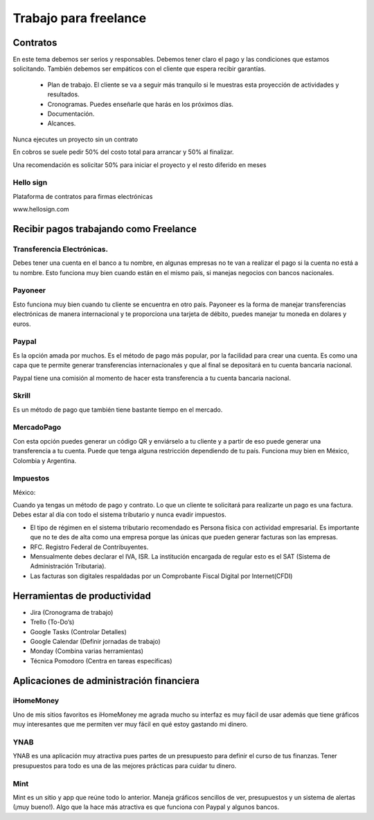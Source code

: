 ======================
Trabajo para freelance
======================

Contratos
=========

En este tema debemos ser serios y responsables. Debemos tener claro el
pago y las condiciones que estamos solicitando. También debemos ser
empáticos con el cliente que espera recibir garantías.

   -  Plan de trabajo. El cliente se va a seguir más tranquilo si le
      muestras esta proyección de actividades y resultados.
   -  Cronogramas. Puedes enseñarle que harás en los próximos días.
   -  Documentación.
   -  Alcances.

Nunca ejecutes un proyecto sin un contrato

En cobros se suele pedir 50% del costo total para arrancar y 50% al
finalizar.

Una recomendación es solicitar 50% para iniciar el proyecto y el resto
diferido en meses

Hello sign
----------

Plataforma de contratos para firmas electrónicas

www.hellosign.com

Recibir pagos trabajando como Freelance
=======================================

Transferencia Electrónicas.
---------------------------

Debes tener una cuenta en el banco a tu nombre, en algunas empresas no
te van a realizar el pago si la cuenta no está a tu nombre. Esto
funciona muy bien cuando están en el mismo país, si manejas negocios con
bancos nacionales.

Payoneer
--------

Esto funciona muy bien cuando tu cliente se encuentra en otro país.
Payoneer es la forma de manejar transferencias electrónicas de manera
internacional y te proporciona una tarjeta de débito, puedes manejar tu
moneda en dolares y euros.

Paypal
------

Es la opción amada por muchos. Es el método de pago más popular, por la
facilidad para crear una cuenta. Es como una capa que te permite generar
transferencias internacionales y que al final se depositará en tu cuenta
bancaria nacional.

Paypal tiene una comisión al momento de hacer esta transferencia a tu
cuenta bancaria nacional.

Skrill
------

Es un método de pago que también tiene bastante tiempo en el mercado.

MercadoPago
-----------

Con esta opción puedes generar un código QR y enviárselo a tu cliente y
a partir de eso puede generar una transferencia a tu cuenta. Puede que
tenga alguna restricción dependiendo de tu país. Funciona muy bien en
México, Colombia y Argentina.

Impuestos
---------

México:

Cuando ya tengas un método de pago y contrato. Lo que un cliente te
solicitará para realizarte un pago es una factura. Debes estar al día
con todo el sistema tributario y nunca evadir impuestos.

-  El tipo de régimen en el sistema tributario recomendado es Persona
   física con actividad empresarial. Es importante que no te des de alta
   como una empresa porque las únicas que pueden generar facturas son
   las empresas.
-  RFC. Registro Federal de Contribuyentes.
-  Mensualmente debes declarar el IVA, ISR. La institución encargada de
   regular esto es el SAT (Sistema de Administración Tributaria).
-  Las facturas son digitales respaldadas por un Comprobante Fiscal
   Digital por Internet(CFDI)

Herramientas de productividad
=============================

-  Jira (Cronograma de trabajo)
-  Trello (To-Do’s)
-  Google Tasks (Controlar Detalles)
-  Google Calendar (Definir jornadas de trabajo)
-  Monday (Combina varias herramientas)
-  Técnica Pomodoro (Centra en tareas específicas)

Aplicaciones de administración financiera
=========================================

iHomeMoney
----------

Uno de mis sitios favoritos es iHomeMoney me agrada mucho su interfaz es
muy fácil de usar además que tiene gráficos muy interesantes que me
permiten ver muy fácil en qué estoy gastando mi dinero.

YNAB
----

YNAB es una aplicación muy atractiva pues partes de un presupuesto para
definir el curso de tus finanzas. Tener presupuestos para todo es una de
las mejores prácticas para cuidar tu dinero.

Mint
----

Mint es un sitio y app que reúne todo lo anterior. Maneja gráficos
sencillos de ver, presupuestos y un sistema de alertas (¡muy bueno!).
Algo que la hace más atractiva es que funciona con Paypal y algunos
bancos.
